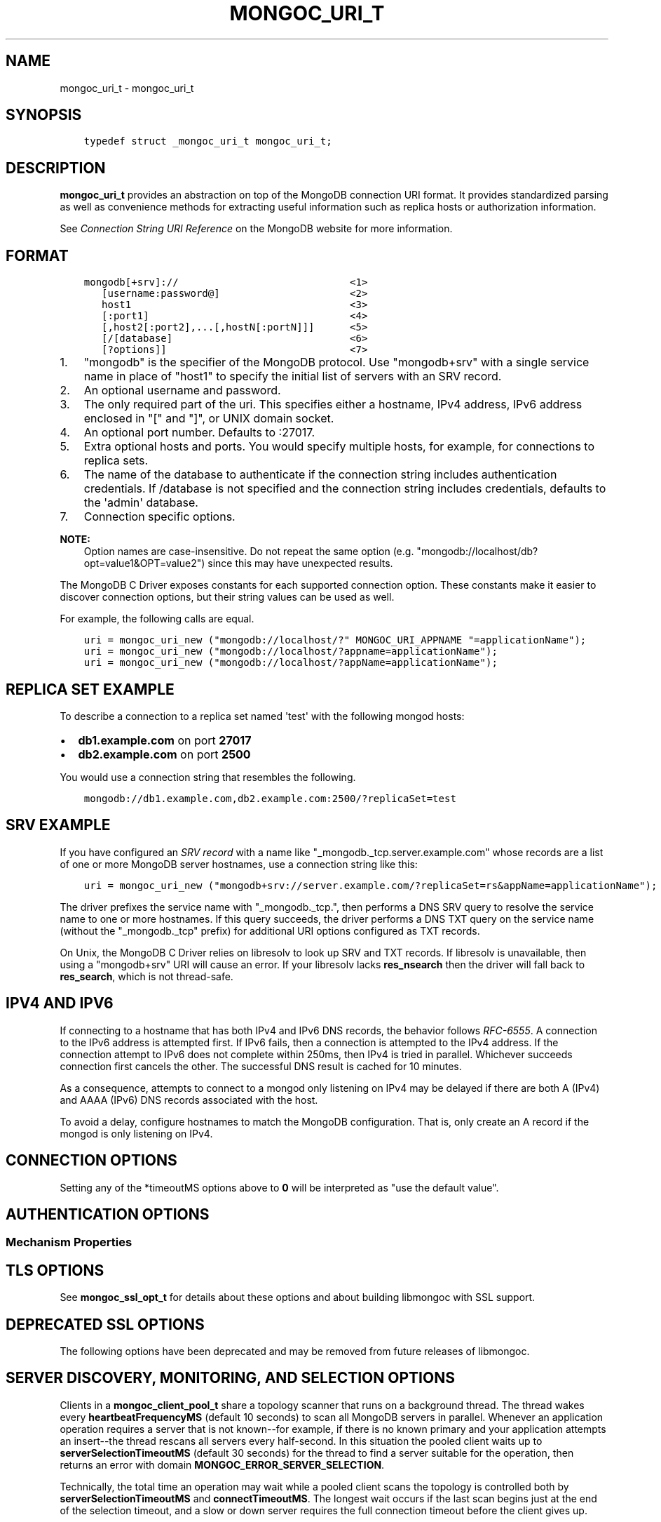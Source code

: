 .\" Man page generated from reStructuredText.
.
.TH "MONGOC_URI_T" "3" "Aug 30, 2019" "1.15.1" "MongoDB C Driver"
.SH NAME
mongoc_uri_t \- mongoc_uri_t
.
.nr rst2man-indent-level 0
.
.de1 rstReportMargin
\\$1 \\n[an-margin]
level \\n[rst2man-indent-level]
level margin: \\n[rst2man-indent\\n[rst2man-indent-level]]
-
\\n[rst2man-indent0]
\\n[rst2man-indent1]
\\n[rst2man-indent2]
..
.de1 INDENT
.\" .rstReportMargin pre:
. RS \\$1
. nr rst2man-indent\\n[rst2man-indent-level] \\n[an-margin]
. nr rst2man-indent-level +1
.\" .rstReportMargin post:
..
.de UNINDENT
. RE
.\" indent \\n[an-margin]
.\" old: \\n[rst2man-indent\\n[rst2man-indent-level]]
.nr rst2man-indent-level -1
.\" new: \\n[rst2man-indent\\n[rst2man-indent-level]]
.in \\n[rst2man-indent\\n[rst2man-indent-level]]u
..
.SH SYNOPSIS
.INDENT 0.0
.INDENT 3.5
.sp
.nf
.ft C
typedef struct _mongoc_uri_t mongoc_uri_t;
.ft P
.fi
.UNINDENT
.UNINDENT
.SH DESCRIPTION
.sp
\fBmongoc_uri_t\fP provides an abstraction on top of the MongoDB connection URI format. It provides standardized parsing as well as convenience methods for extracting useful information such as replica hosts or authorization information.
.sp
See \fI\%Connection String URI Reference\fP on the MongoDB website for more information.
.SH FORMAT
.INDENT 0.0
.INDENT 3.5
.sp
.nf
.ft C
mongodb[+srv]://                             <1>
   [username:password@]                      <2>
   host1                                     <3>
   [:port1]                                  <4>
   [,host2[:port2],...[,hostN[:portN]]]      <5>
   [/[database]                              <6>
   [?options]]                               <7>
.ft P
.fi
.UNINDENT
.UNINDENT
.INDENT 0.0
.IP 1. 3
"mongodb" is the specifier of the MongoDB protocol. Use "mongodb+srv" with a single service name in place of "host1" to specify the initial list of servers with an SRV record.
.IP 2. 3
An optional username and password.
.IP 3. 3
The only required part of the uri.  This specifies either a hostname, IPv4 address, IPv6 address enclosed in "[" and "]", or UNIX domain socket.
.IP 4. 3
An optional port number.  Defaults to :27017.
.IP 5. 3
Extra optional hosts and ports.  You would specify multiple hosts, for example, for connections to replica sets.
.IP 6. 3
The name of the database to authenticate if the connection string includes authentication credentials.  If /database is not specified and the connection string includes credentials, defaults to the \(aqadmin\(aq database.
.IP 7. 3
Connection specific options.
.UNINDENT
.sp
\fBNOTE:\fP
.INDENT 0.0
.INDENT 3.5
Option names are case\-insensitive. Do not repeat the same option (e.g. "mongodb://localhost/db?opt=value1&OPT=value2") since this may have unexpected results.
.UNINDENT
.UNINDENT
.sp
The MongoDB C Driver exposes constants for each supported connection option. These constants make it easier to discover connection options, but their string values can be used as well.
.sp
For example, the following calls are equal.
.INDENT 0.0
.INDENT 3.5
.sp
.nf
.ft C
uri = mongoc_uri_new ("mongodb://localhost/?" MONGOC_URI_APPNAME "=applicationName");
uri = mongoc_uri_new ("mongodb://localhost/?appname=applicationName");
uri = mongoc_uri_new ("mongodb://localhost/?appName=applicationName");
.ft P
.fi
.UNINDENT
.UNINDENT
.SH REPLICA SET EXAMPLE
.sp
To describe a connection to a replica set named \(aqtest\(aq with the following mongod hosts:
.INDENT 0.0
.IP \(bu 2
\fBdb1.example.com\fP on port \fB27017\fP
.IP \(bu 2
\fBdb2.example.com\fP on port \fB2500\fP
.UNINDENT
.sp
You would use a connection string that resembles the following.
.INDENT 0.0
.INDENT 3.5
.sp
.nf
.ft C
mongodb://db1.example.com,db2.example.com:2500/?replicaSet=test
.ft P
.fi
.UNINDENT
.UNINDENT
.SH SRV EXAMPLE
.sp
If you have configured an \fI\%SRV record\fP with a name like "_mongodb._tcp.server.example.com" whose records are a list of one or more MongoDB server hostnames, use a connection string like this:
.INDENT 0.0
.INDENT 3.5
.sp
.nf
.ft C
uri = mongoc_uri_new ("mongodb+srv://server.example.com/?replicaSet=rs&appName=applicationName");
.ft P
.fi
.UNINDENT
.UNINDENT
.sp
The driver prefixes the service name with "_mongodb._tcp.", then performs a DNS SRV query to resolve the service name to one or more hostnames. If this query succeeds, the driver performs a DNS TXT query on the service name (without the "_mongodb._tcp" prefix) for additional URI options configured as TXT records.
.sp
On Unix, the MongoDB C Driver relies on libresolv to look up SRV and TXT records. If libresolv is unavailable, then using a "mongodb+srv" URI will cause an error. If your libresolv lacks \fBres_nsearch\fP then the driver will fall back to \fBres_search\fP, which is not thread\-safe.
.SH IPV4 AND IPV6
.sp
If connecting to a hostname that has both IPv4 and IPv6 DNS records, the behavior follows \fI\%RFC\-6555\fP\&. A connection to the IPv6 address is attempted first. If IPv6 fails, then a connection is attempted to the IPv4 address. If the connection attempt to IPv6 does not complete within 250ms, then IPv4 is tried in parallel. Whichever succeeds connection first cancels the other. The successful DNS result is cached for 10 minutes.
.sp
As a consequence, attempts to connect to a mongod only listening on IPv4 may be delayed if there are both A (IPv4) and AAAA (IPv6) DNS records associated with the host.
.sp
To avoid a delay, configure hostnames to match the MongoDB configuration. That is, only create an A record if the mongod is only listening on IPv4.
.SH CONNECTION OPTIONS
.TS
center;
|l|l|l|.
_
T{
Constant
T}	T{
Key
T}	T{
Description
T}
_
T{
MONGOC_URI_RETRYREADS
T}	T{
retryreads
T}	T{
If "true" and the server is a MongoDB 3.6+ standalone, replica set, or sharded cluster, the driver safely retries a read that failed due to a network error or replica set failover.
T}
_
T{
MONGOC_URI_RETRYWRITES
T}	T{
retrywrites
T}	T{
If "true" and the server is a MongoDB 3.6+ replica set or sharded cluster, the driver safely retries a write that failed due to a network error or replica set failover. Only inserts, updates of single documents, or deletes of single
documents are retried.
T}
_
T{
MONGOC_URI_APPNAME
T}	T{
appname
T}	T{
The client application name. This value is used by MongoDB when it logs connection information and profile information, such as slow queries.
T}
_
T{
MONGOC_URI_TLS
T}	T{
tls
T}	T{
{true|false}, indicating if TLS must be used. (See also \fBmongoc_client_set_ssl_opts\fP and \fBmongoc_client_pool_set_ssl_opts\fP\&.)
T}
_
T{
MONGOC_URI_COMPRESSORS
T}	T{
compressors
T}	T{
Comma separated list of compressors, if any, to use to compress the wire protocol messages. Snappy, zlib, and zstd are optional build time dependencies, and enable the "snappy", "zlib", and "zstd" values respectively. Defaults to empty (no compressors).
T}
_
T{
MONGOC_URI_CONNECTTIMEOUTMS
T}	T{
connecttimeoutms
T}	T{
This setting applies to new server connections. It is also used as the socket timeout for server discovery and monitoring operations. The default is 10,000 ms (10 seconds).
T}
_
T{
MONGOC_URI_SOCKETTIMEOUTMS
T}	T{
sockettimeoutms
T}	T{
The time in milliseconds to attempt to send or receive on a socket before the attempt times out. The default is 300,000 (5 minutes).
T}
_
T{
MONGOC_URI_REPLICASET
T}	T{
replicaset
T}	T{
The name of the Replica Set that the driver should connect to.
T}
_
T{
MONGOC_URI_ZLIBCOMPRESSIONLEVEL
T}	T{
zlibcompressionlevel
T}	T{
When the MONGOC_URI_COMPRESSORS includes "zlib" this options configures the zlib compression level, when the zlib compressor is used to compress client data.
T}
_
.TE
.sp
Setting any of the *timeoutMS options above to \fB0\fP will be interpreted as "use the default value".
.SH AUTHENTICATION OPTIONS
.TS
center;
|l|l|l|.
_
T{
Constant
T}	T{
Key
T}	T{
Description
T}
_
T{
MONGOC_URI_AUTHMECHANISM
T}	T{
authmechanism
T}	T{
Specifies the mechanism to use when authenticating as the provided user. See Authentication for supported values.
T}
_
T{
MONGOC_URI_AUTHMECHANISMPROPERTIES
T}	T{
authmechanismproperties
T}	T{
Certain authentication mechanisms have additional options that can be configured. These options should be provided as comma separated option_key:option_value pair and provided as authMechanismProperties.
T}
_
T{
MONGOC_URI_AUTHSOURCE
T}	T{
authsource
T}	T{
The authSource defines the database that should be used to authenticate to. It is unnecessary to provide this option the database name is the same as the database used in the URI.
T}
_
.TE
.SS Mechanism Properties
.TS
center;
|l|l|l|.
_
T{
Constant
T}	T{
Key
T}	T{
Description
T}
_
T{
MONGOC_URI_CANONICALIZEHOSTNAME
T}	T{
canonicalizehostname
T}	T{
Use the canonical hostname of the service, rather than its configured alias, when authenticating with Cyrus\-SASL Kerberos.
T}
_
T{
MONGOC_URI_GSSAPISERVICENAME
T}	T{
gssapiservicename
T}	T{
Use alternative service name. The default is \fBmongodb\fP\&.
T}
_
.TE
.SH TLS OPTIONS
.TS
center;
|l|l|l|.
_
T{
Constant
T}	T{
Key
T}	T{
Description
T}
_
T{
MONGOC_URI_TLSCERTIFICATEKEYFILE
T}	T{
tlscertificatekeyfile
T}	T{
Path to PEM formatted Private Key, with its Public Certificate concatenated at the end.
T}
_
T{
MONGOC_URI_TLSCERTIFICATEKEYPASSWORD
T}	T{
tlscertificatekeypassword
T}	T{
The password, if any, to use to unlock encrypted Private Key.
T}
_
T{
MONGOC_URI_TLSCERTIFICATEAUTHORITYFILE
T}	T{
tlscertificateauthorityfile
T}	T{
One, or a bundle of, Certificate Authorities whom should be considered to be trusted.
T}
_
T{
MONGOC_URI_TLSALLOWINVALIDCERTIFICATES
T}	T{
tlsallowinvalidcertificates
T}	T{
Accept and ignore certificate verification errors (e.g. untrusted issuer, expired, etc etc)
T}
_
T{
MONGOC_URI_TLSALLOWINVALIDHOSTNAMES
T}	T{
tlsallowinvalidhostnames
T}	T{
Ignore hostname verification of the certificate (e.g. Man In The Middle, using valid certificate, but issued for another hostname)
T}
_
T{
MONGOC_URI_TLSINSECURE
T}	T{
tlsinsecure
T}	T{
{true|false}, indicating if insecure TLS options should be used. Currently this implies MONGOC_URI_TLSALLOWINVALIDCERTIFICATES and MONGOC_URI_TLSALLOWINVALIDHOSTNAMES.
T}
_
.TE
.sp
See \fBmongoc_ssl_opt_t\fP for details about these options and about building libmongoc with SSL support.
.SH DEPRECATED SSL OPTIONS
.sp
The following options have been deprecated and may be removed from future releases of libmongoc.
.TS
center;
|l|l|l|l|.
_
T{
Constant
T}	T{
Key
T}	T{
Deprecated For
T}	T{
Key
T}
_
T{
MONGOC_URI_SSL
T}	T{
ssl
T}	T{
MONGOC_URI_TLS
T}	T{
tls
T}
_
T{
MONGOC_URI_SSLCLIENTCERTIFICATEKEYFILE
T}	T{
sslclientcertificatekeyfile
T}	T{
MONGOC_URI_TLSCERTIFICATEKEYFILE
T}	T{
tlscertificatekeyfile
T}
_
T{
MONGOC_URI_SSLCLIENTCERTIFICATEKEYPASSWORD
T}	T{
sslclientcertificatekeypassword
T}	T{
MONGOC_URI_TLSCERTIFICATEKEYPASSWORD
T}	T{
tlscertificatekeypassword
T}
_
T{
MONGOC_URI_SSLCERTIFICATEAUTHORITYFILE
T}	T{
sslcertificateauthorityfile
T}	T{
MONGOC_URI_TLSCERTIFICATEAUTHORITYFILE
T}	T{
tlscertificateauthorityfile
T}
_
T{
MONGOC_URI_SSLALLOWINVALIDCERTIFICATES
T}	T{
sslallowinvalidcertificates
T}	T{
MONGOC_URI_TLSALLOWINVALIDCERTIFICATES
T}	T{
tlsallowinvalidcertificates
T}
_
T{
MONGOC_URI_SSLALLOWINVALIDHOSTNAMES
T}	T{
sslallowinvalidhostnames
T}	T{
MONGOC_URI_TLSALLOWINVALIDHOSTNAMES
T}	T{
tlsallowinvalidhostnames
T}
_
.TE
.SH SERVER DISCOVERY, MONITORING, AND SELECTION OPTIONS
.sp
Clients in a \fBmongoc_client_pool_t\fP share a topology scanner that runs on a background thread. The thread wakes every \fBheartbeatFrequencyMS\fP (default 10 seconds) to scan all MongoDB servers in parallel. Whenever an application operation requires a server that is not known\-\-for example, if there is no known primary and your application attempts an insert\-\-the thread rescans all servers every half\-second. In this situation the pooled client waits up to \fBserverSelectionTimeoutMS\fP (default 30 seconds) for the thread to find a server suitable for the operation, then returns an error with domain \fBMONGOC_ERROR_SERVER_SELECTION\fP\&.
.sp
Technically, the total time an operation may wait while a pooled client scans the topology is controlled both by \fBserverSelectionTimeoutMS\fP and \fBconnectTimeoutMS\fP\&. The longest wait occurs if the last scan begins just at the end of the selection timeout, and a slow or down server requires the full connection timeout before the client gives up.
.sp
A non\-pooled client is single\-threaded. Every \fBheartbeatFrequencyMS\fP, it blocks the next application operation while it does a parallel scan. This scan takes as long as needed to check the slowest server: roughly \fBconnectTimeoutMS\fP\&. Therefore the default \fBheartbeatFrequencyMS\fP for single\-threaded clients is greater than for pooled clients: 60 seconds.
.sp
By default, single\-threaded (non\-pooled) clients scan only once when an operation requires a server that is not known. If you attempt an insert and there is no known primary, the client checks all servers once trying to find it, then succeeds or returns an error with domain \fBMONGOC_ERROR_SERVER_SELECTION\fP\&. But if you set \fBserverSelectionTryOnce\fP to "false", the single\-threaded client loops, checking all servers every half\-second, until \fBserverSelectionTimeoutMS\fP\&.
.sp
The total time an operation may wait for a single\-threaded client to scan the topology is determined by \fBconnectTimeoutMS\fP in the try\-once case, or \fBserverSelectionTimeoutMS\fP and \fBconnectTimeoutMS\fP if \fBserverSelectionTryOnce\fP is set "false".
.TS
center;
|l|l|l|.
_
T{
Constant
T}	T{
Key
T}	T{
Description
T}
_
T{
MONGOC_URI_HEARTBEATFREQUENCYMS
T}	T{
heartbeatfrequencyms
T}	T{
The interval between server monitoring checks. Defaults to 10,000ms (10 seconds) in pooled (multi\-threaded) mode, 60,000ms (60 seconds) in non\-pooled mode (single\-threaded).
T}
_
T{
MONGOC_URI_SERVERSELECTIONTIMEOUTMS
T}	T{
serverselectiontimeoutms
T}	T{
A timeout in milliseconds to block for server selection before throwing an exception. The default is 30,0000ms (30 seconds).
T}
_
T{
MONGOC_URI_SERVERSELECTIONTRYONCE
T}	T{
serverselectiontryonce
T}	T{
If "true", the driver scans the topology exactly once after server selection fails, then either selects a server or returns an error. If it is false, then the driver repeatedly searches for a suitable server for up to \fBserverSelectionTimeoutMS\fP milliseconds (pausing a half second between attempts). The default for \fBserverSelectionTryOnce\fP is "false" for pooled clients, otherwise "true". Pooled clients ignore serverSelectionTryOnce; they signal the thread to rescan the topology every half\-second until serverSelectionTimeoutMS expires.
T}
_
T{
MONGOC_URI_SOCKETCHECKINTERVALMS
T}	T{
socketcheckintervalms
T}	T{
Only applies to single threaded clients. If a socket has not been used within this time, its connection is checked with a quick "isMaster" call before it is used again. Defaults to 5,000ms (5 seconds).
T}
_
.TE
.sp
Setting any of the *TimeoutMS options above to \fB0\fP will be interpreted as "use the default value".
.SH CONNECTION POOL OPTIONS
.sp
These options govern the behavior of a \fBmongoc_client_pool_t\fP\&. They are ignored by a non\-pooled \fBmongoc_client_t\fP\&.
.TS
center;
|l|l|l|.
_
T{
Constant
T}	T{
Key
T}	T{
Description
T}
_
T{
MONGOC_URI_MAXPOOLSIZE
T}	T{
maxpoolsize
T}	T{
The maximum number of clients created by a \fBmongoc_client_pool_t\fP total (both in the pool and checked out). The default value is 100. Once it is reached, \fBmongoc_client_pool_pop\fP blocks until another thread pushes a client.
T}
_
T{
MONGOC_URI_MINPOOLSIZE
T}	T{
minpoolsize
T}	T{
Deprecated. This option\(aqs behavior does not match its name, and its actual behavior will likely hurt performance.
T}
_
T{
MONGOC_URI_MAXIDLETIMEMS
T}	T{
maxidletimems
T}	T{
Not implemented.
T}
_
T{
MONGOC_URI_WAITQUEUEMULTIPLE
T}	T{
waitqueuemultiple
T}	T{
Not implemented.
T}
_
T{
MONGOC_URI_WAITQUEUETIMEOUTMS
T}	T{
waitqueuetimeoutms
T}	T{
Not implemented.
T}
_
.TE
.SH WRITE CONCERN OPTIONS
.TS
center;
|l|l|l|.
_
T{
Constant
T}	T{
Key
T}	T{
Description
T}
_
T{
MONGOC_URI_W
T}	T{
w
T}	T{
Determines the write concern (guarantee). Valid values:
.INDENT 0.0
.IP \(bu 2
0 = The driver will not acknowledge write operations but will pass or handle any network and socket errors that it receives to the client. If you disable write concern but enable the getLastError command’s w option, w overrides the w option.
.IP \(bu 2
1 = Provides basic acknowledgement of write operations. By specifying 1, you require that a standalone mongod instance, or the primary for replica sets, acknowledge all write operations. For drivers released after the default write concern change, this is the default write concern setting.
.IP \(bu 2
majority = For replica sets, if you specify the special majority value to w option, write operations will only return successfully after a majority of the configured replica set members have acknowledged the write operation.
.IP \(bu 2
n = For replica sets, if you specify a number n greater than 1, operations with this write concern return only after n members of the set have acknowledged the write. If you set n to a number that is greater than the number of available set members or members that hold data, MongoDB will wait, potentially indefinitely, for these members to become available.
.IP \(bu 2
tags = For replica sets, you can specify a tag set to require that all members of the set that have these tags configured return confirmation of the write operation.
.UNINDENT
T}
_
T{
MONGOC_URI_WTIMEOUTMS
T}	T{
wtimeoutms
T}	T{
The time in milliseconds to wait for replication to succeed, as specified in the w option, before timing out. When wtimeoutMS is 0, write operations will never time out.
T}
_
T{
MONGOC_URI_JOURNAL
T}	T{
journal
T}	T{
Controls whether write operations will wait until the mongod acknowledges the write operations and commits the data to the on disk journal.
.INDENT 0.0
.IP \(bu 2
true  = Enables journal commit acknowledgement write concern. Equivalent to specifying the getLastError command with the j option enabled.
.IP \(bu 2
false = Does not require that mongod commit write operations to the journal before acknowledging the write operation. This is the default option for the journal parameter.
.UNINDENT
T}
_
.TE
.SH READ CONCERN OPTIONS
.TS
center;
|l|l|l|.
_
T{
Constant
T}	T{
Key
T}	T{
Description
T}
_
T{
MONGOC_URI_READCONCERNLEVEL
T}	T{
readconcernlevel
T}	T{
The level of isolation for read operations. If the level is left unspecified, the server default will be used. See \fI\%readConcern in the MongoDB Manual\fP for details.
T}
_
.TE
.SH READ PREFERENCE OPTIONS
.sp
When connected to a replica set, the driver chooses which member to query using the read preference:
.INDENT 0.0
.IP 1. 3
Choose members whose type matches "readPreference".
.IP 2. 3
From these, if there are any tags sets configured, choose members matching the first tag set. If there are none, fall back to the next tag set and so on, until some members are chosen or the tag sets are exhausted.
.IP 3. 3
From the chosen servers, distribute queries randomly among the server with the fastest round\-trip times. These include the server with the fastest time and any whose round\-trip time is no more than "localThresholdMS" slower.
.UNINDENT
.TS
center;
|l|l|l|.
_
T{
Constant
T}	T{
Key
T}	T{
Description
T}
_
T{
MONGOC_URI_READPREFERENCE
T}	T{
readpreference
T}	T{
Specifies the replica set read preference for this connection. This setting overrides any slaveOk value. The read preference values are the following:
.INDENT 0.0
.IP \(bu 2
primary (default)
.IP \(bu 2
primaryPreferred
.IP \(bu 2
secondary
.IP \(bu 2
secondaryPreferred
.IP \(bu 2
nearest
.UNINDENT
T}
_
T{
MONGOC_URI_READPREFERENCETAGS
T}	T{
readpreferencetags
T}	T{
A representation of a tag set. See also mongoc\-read\-prefs\-tag\-sets\&.
T}
_
T{
MONGOC_URI_LOCALTHRESHOLDMS
T}	T{
localthresholdms
T}	T{
How far to distribute queries, beyond the server with the fastest round\-trip time. By default, only servers within 15ms of the fastest round\-trip time receive queries.
T}
_
T{
MONGOC_URI_MAXSTALENESSSECONDS
T}	T{
maxstalenessseconds
T}	T{
The maximum replication lag, in wall clock time, that a secondary can suffer and still be eligible. The smallest allowed value for maxStalenessSeconds is 90 seconds.
T}
_
.TE
.sp
\fBNOTE:\fP
.INDENT 0.0
.INDENT 3.5
When connecting to more than one mongos, libmongoc\(aqs localThresholdMS applies only to the selection of mongos servers. The threshold for selecting among replica set members in shards is controlled by the \fI\%mongos\(aqs localThreshold command line option\fP\&.
.UNINDENT
.UNINDENT
.SH LEGACY OPTIONS
.sp
For historical reasons, the following options are available. They should however not be used.
.TS
center;
|l|l|l|.
_
T{
Constant
T}	T{
Key
T}	T{
Description
T}
_
T{
MONGOC_URI_SAFE
T}	T{
safe
T}	T{
{true|false} Same as w={1|0}
T}
_
T{
MONGOC_URI_SLAVEOK
T}	T{
slaveok
T}	T{
When set, same as readPreference=secondaryPreferred
T}
_
.TE
.SH AUTHOR
MongoDB, Inc
.SH COPYRIGHT
2017-present, MongoDB, Inc
.\" Generated by docutils manpage writer.
.
